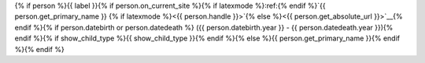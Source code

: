 {% if person %}{{ label }}{% if person.on_current_site %}{% if latexmode %}:ref:{% endif %}`{{ person.get_primary_name }} {% if latexmode %}<{{ person.handle }}>`{% else %}<{{ person.get_absolute_url }}>`__{% endif %}{% if person.datebirth or person.datedeath %} ({{ person.datebirth.year }} - {{ person.datedeath.year }}){% endif %}{% if show_child_type %}{{ show_child_type }}{% endif %}{% else %}{{ person.get_primary_name }}{% endif %}{% endif %}
